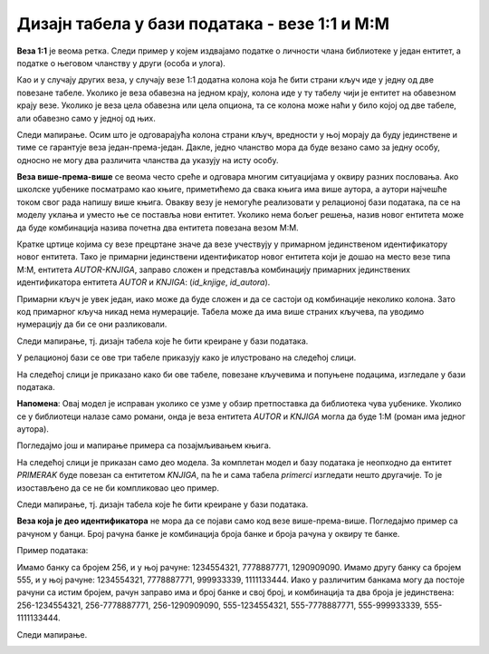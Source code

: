 Дизајн табела у бази података - везе 1:1 и M:M
==============================================

.. infonote::
 
 У релационим базама податка, веза 1:М је веома честа и изузетно важна. Све појединости око реализације ове везе смо 
 описали у претходној лекцији. Поред везе 1:М, потребно је разумети и везу М:М и њену имплементацију помоћу додатне 
 табеле. Иако ретка, веза 1:1 је понекад неопходна и треба видети како се и она реализује у бази.  
 
**Веза 1:1** је веома ретка. Следи пример у којем издвајамо податке о личности члана библиотеке у један ентитет, а 
податке о његовом чланству у други (особа и улога). 

Као и у случају других веза, у случају везе 1:1 додатна колона која ће бити страни кључ иде у једну од две повезане 
табеле. Уколико је веза обавезна на једном крају, колона иде у ту табелу чији је ентитет на обавезном крају везе. 
Уколико је веза цела обавезна или цела опциона, та се колона може наћи у било којој од две табеле, али обавезно само 
у једној од њих. 

.. image:: ../../_images/slika_232a.png
   :width: 250
   :align: center

Следи мапирање. Осим што је одговарајућа колона страни кључ, вредности у њој морају да буду јединствене и тиме се 
гарантује веза један-према-један. Дакле, једно чланство мора да буде везано само за једну особу, односно не могу 
два различита чланства да указују на исту особу.   

.. image:: ../../_images/tabela_232a.png
   :width: 700
   :align: center
   
.. image:: ../../_images/tabela_232b.png
   :width: 700
   :align: center
   
**Веза више-према-више** се веома често среће и одговара многим ситуацијама у оквиру разних пословања. Ако школске 
уџбенике посматрамо као књиге, приметићемо да свака књига има више аутора, а аутори најчешће током свог рада напишу 
више књига. Овакву везу је немогуће реализовати у релационој бази података, па се на моделу уклања и уместо ње се 
поставља нови ентитет. Уколико нема бољег решења, назив новог ентитета може да буде комбинација назива почетна два 
ентитета повезана везом М:М.

.. image:: ../../_images/slika_232b.png
   :width: 700
   :align: center

Кратке цртице којима су везе прецртане значе да везе учествују у примарном јединственом идентификатору новог ентитета. 
Тако је примарни јединствени идентификатор новог ентитета који је дошао на место везе типа М:М, ентитета *АUTOR-KNJIGA*, 
заправо сложен и представља комбинацију примарних јединствених идентификатора ентитета *АUTOR* и *KNJIGA*: 
(*id_knjige*, *id_autora*). 

Примарни кључ је увек један, иако може да буде сложен и да се састоји од комбинације неколико колона. 
Зато код примарног кључа никад нема нумерације. Табела може да има више страних кључева, па уводимо нумерацију да би се 
они разликовали.  

Следи мапирање, тј. дизајн табела које ће бити креиране у бази података.

.. image:: ../../_images/tabela_232c.png
   :width: 700
   :align: center
   
.. image:: ../../_images/tabela_232d.png
   :width: 700
   :align: center
   
.. image:: ../../_images/tabela_232e.png
   :width: 700
   :align: center

У релационој бази се ове три табеле приказују како је илустровано на следећој слици.
   
.. image:: ../../_images/slika_232c.png
   :width: 780
   :align: center
   
На следећој слици је приказано како би ове табеле, повезане кључевима и попуњене подацима, изгледале у бази података. 

.. image:: ../../_images/slika_232d.png
   :width: 780
   :align: center
   
**Напомена**: Овај модел је исправан уколико се узме у обзир претпоставка да библиотека чува уџбенике. Уколико се у 
библиотеци налазе само романи, онда је веза ентитета *AUTOR* и *KNJIGA* могла да буде 1:М (роман има једног аутора). 

Погледајмо још и мапирање примера са позајмљивањем књига.  

На следећој слици је приказан само део модела. За комплетан модел и базу података је неопходно да ентитет *PRIMERAK* 
буде повезан са ентитетом *KNJIGA*, па ће и сама табела *primerci* изгледати нешто другачије. То је изостављено да се 
не би компликовао цео пример. 

.. image:: ../../_images/slika_232e.png
   :width: 780
   :align: center
 
Следи мапирање, тј. дизајн табела које ће бити креиране у бази података.

.. image:: ../../_images/tabela_232f.png
   :width: 700
   :align: center
   
.. image:: ../../_images/tabela_232g.png
   :width: 700
   :align: center
   
.. image:: ../../_images/tabela_232h.png
   :width: 700
   :align: center
   
**Веза којa је део идентификатора** не мора да се појави само код везе више-према-више. Погледајмо пример са рачуном у 
банци. Број рачуна банке је комбинација броја банке и броја рачуна у оквиру те банке. 

Пример података: 

Имамо банку са бројем 256, и у њој рачуне: 1234554321, 7778887771, 1290909090. Имамо другу банку са бројем 555, и у њој рачуне: 1234554321, 7778887771, 999933339, 1111133444. Иако у различитим банкама могу да постоје рачуни са истим бројем, рачун заправо има и број банке и свој број, и комбинација та два броја је јединствена: 256-1234554321, 256-7778887771, 256-1290909090, 555-1234554321, 555-7778887771, 555-999933339, 555-1111133444.

.. image:: ../../_images/slika_232f.png
   :width: 600
   :align: center
   
Следи мапирање.

.. image:: ../../_images/tabela_232i.png
   :width: 700
   :align: center
   
.. image:: ../../_images/tabela_232j.png
   :width: 700
   :align: center